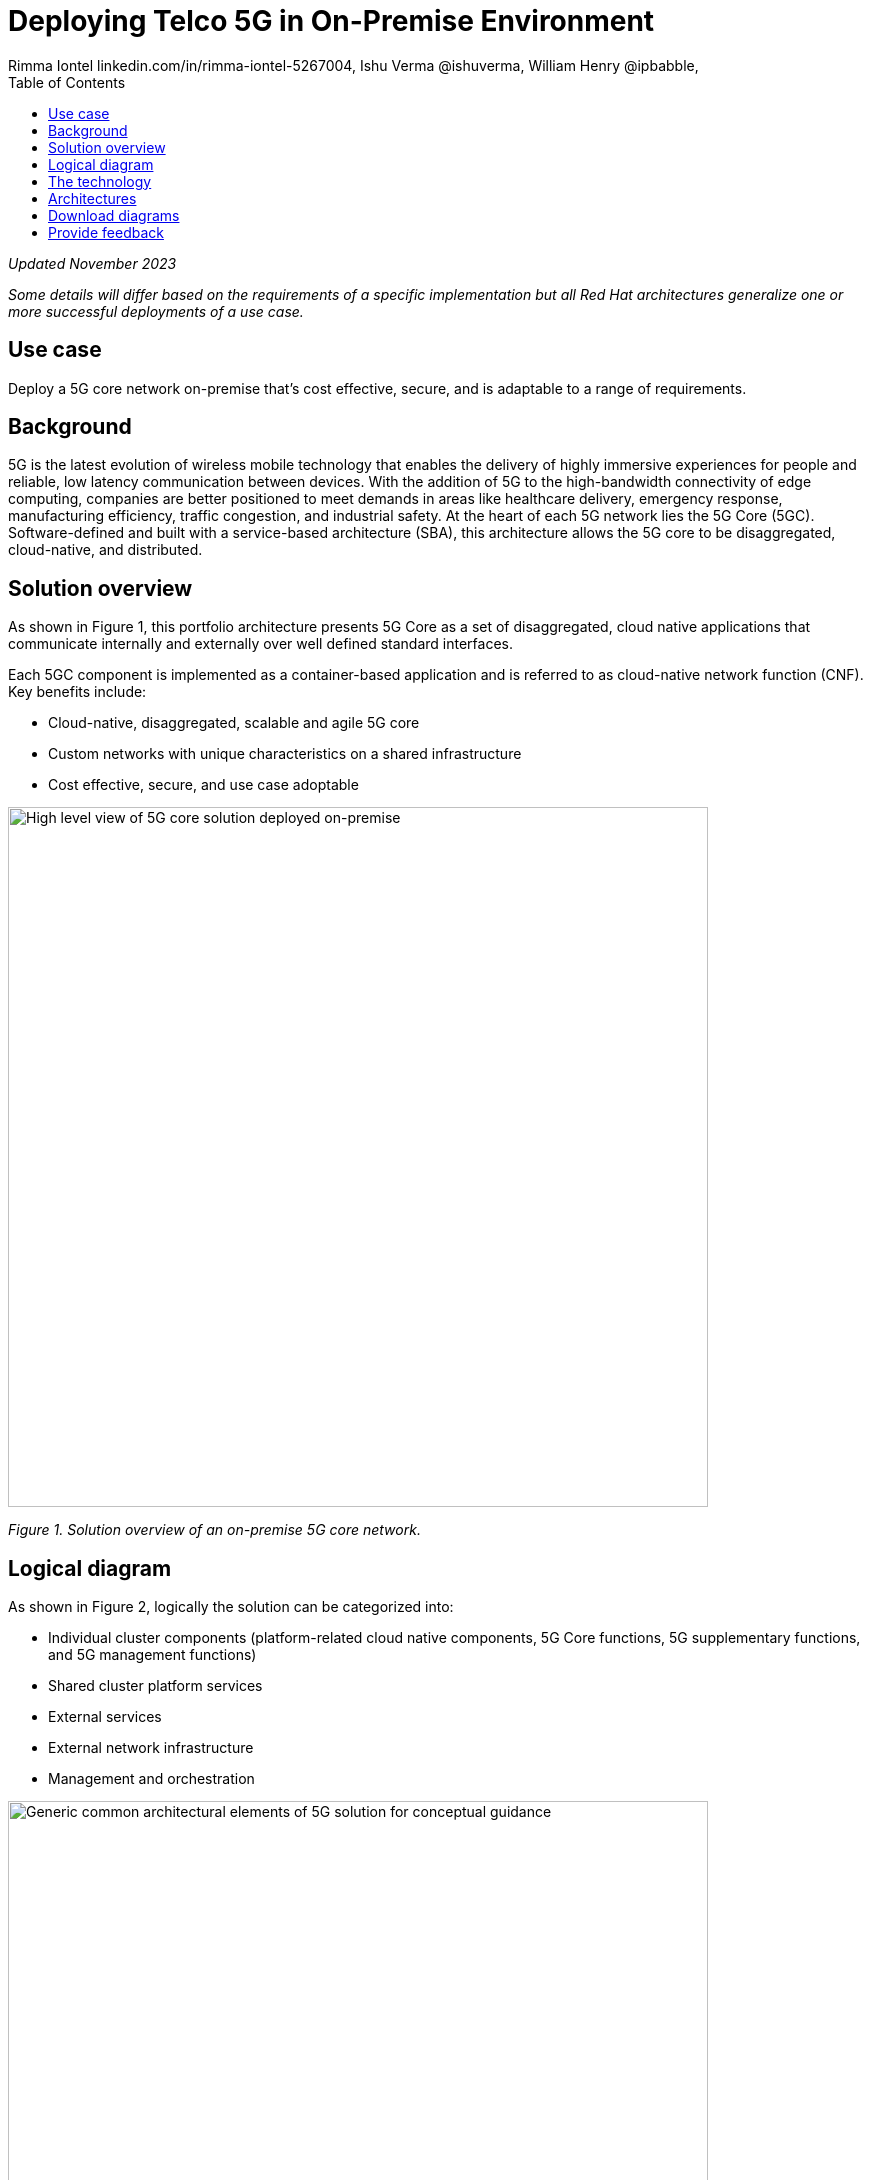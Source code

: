 = Deploying Telco 5G in On-Premise Environment
 Rimma Iontel linkedin.com/in/rimma-iontel-5267004, Ishu Verma  @ishuverma, William Henry @ipbabble,
:homepage: https://gitlab.com/osspa/portfolio-architecture-examples
:imagesdir: images
:icons: font
:source-highlighter: prettify
:description: 5G is the latest evolution of wireless mobile technology. It can deliver a number of services from the network edge
:Keywords: Telco 5G, OpenShift, Ansible, Hybrid Cloud, Linux, Automation, Mobile Broadband
:toc: left

_Updated November 2023_

_Some details will differ based on the requirements of a specific implementation but all Red Hat architectures generalize one or more successful deployments of a use case._

== Use case

Deploy a 5G core network on-premise that’s cost effective, secure, and is adaptable to a range of requirements.

== Background

5G is the latest evolution of wireless mobile technology that enables the delivery of highly immersive experiences for people and reliable, low latency communication between devices. With the addition of 5G to the high-bandwidth connectivity of edge computing, companies are better positioned to meet demands in areas like healthcare delivery, emergency response, manufacturing efficiency, traffic congestion, and industrial safety.  At the heart of each 5G network lies the 5G Core (5GC). Software-defined and built with a service-based architecture (SBA), this architecture allows the 5G core to be disaggregated, cloud-native, and distributed.

== Solution overview

As shown in Figure 1, this portfolio architecture presents 5G Core as a set of disaggregated, cloud native applications that communicate internally and externally over well defined standard interfaces.

Each 5GC component is implemented as a container-based application and is referred to as cloud-native network function (CNF). Key benefits include:

* Cloud-native, disaggregated, scalable and  agile 5G core
* Custom networks with unique characteristics on a shared infrastructure
* Cost effective, secure, and use case adoptable



--
image:https://gitlab.com/osspa/portfolio-architecture-examples/-/raw/main/images/intro-marketectures/telco-5g-on-premise-marketing-slide.png[alt="High level view of 5G core solution deployed on-premise", width=700]
--
_Figure 1. Solution overview of an on-premise 5G core network._



== Logical diagram

As shown in Figure 2, logically the solution can be categorized into:

* Individual cluster components (platform-related cloud native components, 5G Core functions, 5G supplementary functions, and 5G management functions)
* Shared cluster platform services
* External services
* External network infrastructure
* Management and orchestration



--
image:https://gitlab.com/osspa/portfolio-architecture-examples/-/raw/main/images/logical-diagrams/telco-5g-ld.png[alt="Generic common architectural elements of 5G solution for conceptual guidance", width=700]
--

_Figure 2. Logical diagram of the on-premise Telco 5G Core solution._




== The technology

The following technology was chosen for this solution:


https://www.redhat.com/en/technologies/cloud-computing/openshift/try-it?intcmp=7013a00000318EWAAY[*Red Hat OpenShift*] is a unified platform to quickly build, modernize, and deploy both traditional and cloud-native applications at scale. It is packaged with a complete set of services for bringing apps to market on your choice of infrastructure. It’s based on an enterprise-ready Kubernetes container platform built for an open hybrid cloud strategy. It provides a consistent application platform to manage hybrid cloud, public cloud, and edge deployments. OpenShift helps enable 5GC by supporting functionality and operational features such as automated deployment, intelligent workload placement, dynamic scaling, simplified upgrades, and self-healing infrastructure.

https://catalog.redhat.com/software/operators/detail/5ef20efd46bc301a95a1e9a4?intcmp=7013a00000318EWAAY[*Red Hat AMQ Streams*] is a massively scalable, distributed, and high-performance data streaming platform based on the Apache Kafka project. AMQ enables exchange of telemetry and control/management data with back-end and operational systems.

https://www.redhat.com/en/technologies/management/ansible?intcmp=7013a00000318EWAAY[*Red Hat Ansible Automation Platform*] provides an enterprise framework for building and operating IT automation at scale across hybrid clouds including edge deployments. It enables users across an organization to create, share, and manage automation—-from development and operations to security and network teams. https://www.redhat.com/en/technologies/management/ansible/trial?intcmp=7013a000003Sh3TAAS[*Try It >*]

https://www.redhat.com/en/technologies/management/advanced-cluster-management?intcmp=7013a00000318EWAAY[*Red Hat Advanced Cluster Management for Kubernetes*] controls clusters and applications from a single console, with built-in security policies. It extends the value of Red Hat OpenShift by deploying apps, managing multiple clusters, and enforcing policies across multiple clusters at scale. https://www.redhat.com/en/technologies/management/advanced-cluster-management/trial?intcmp=7013a000003Sh3TAAS[*Try It >*]


https://www.redhat.com/en/technologies/cloud-computing/quay?intcmp=7013a00000318EWAAY[*Red Hat Quay*] is a private container registry that stores, builds, and deploys container images. It analyzes your images for security vulnerabilities, identifying potential issues that can help you mitigate security risks. It’s used to store container image repositories for platform and application images, DevOps or GitOps pipelines, and automation tools for deployment across https://www.redhat.com/en/technologies/cloud-computing/quay/trial?intcmp=7013a000003Sh3TAAS[*Try It >*]


https://access.redhat.com/products/identity-management?intcmp=7013a00000318EWAAY[*Red Hat Identity Management*] provides a centralized and unified way to manage identity stores, authentication, policies, and authorization policies in a Linux-based domain. This is part of the common datacenter services applicable to network applications running on cloud platforms.

https://www.redhat.com/en/technologies/cloud-computing/openshift-data-foundation?intcmp=7013a00000318EWAAY[*Red Hat OpenShift Data Foundation*] is software-defined storage for containers. Engineered as the data and storage services platform for Red Hat OpenShift, Red Hat OpenShift Data Foundation helps teams develop and deploy applications quickly and efficiently across clouds. It’s used for persistent storage across multiple clusters. https://www.redhat.com/en/technologies/cloud-computing/openshift/data-foundation/trial?intcmp=7013a000003Sh3TAAS[*Try It >*]



== Architectures

--
image:https://gitlab.com/osspa/portfolio-architecture-examples/-/raw/main/images/schematic-diagrams/telco-5g-sd.png[alt="Solution topology of 5G solution with functional components", width=700]

image:https://gitlab.com/osspa/portfolio-architecture-examples/-/raw/main/images/schematic-diagrams/telco-5g-network-sd.png[alt="Solution topology of 5G solution with network interactions ", width=700]
--

_Figure 3 and 4. Schematic diagrams of the on-premise Telco 5G Core solution._

As shown in Figures 3 and 4, the following describes some of the key components of the solution and the workflows that are associated with them.

The messages from end devices and Radio Access Network (RAN) are routed to the following components in the Service Based Architecture (SBA) and user plane:

* User Plane Function (UPF) is responsible for packet processing and traffic aggregation of user traffic.
* Access and Mobility Management Function (AMF) and Session Management Function (SMF) are part of the control plane. AMF is responsible for handling connections and mobility management tasks while SMF handles session management. AMF receives connection and session-related info from the end devices, passing the session info to SMF, which establishes sessions by using UPF.
* Policy Control Function (PCF) provides a framework for creating policies to be consumed by the other control plane network functions.
* Authentication Server Function (AUSF) provides authentication and Unified Data Management (UDM) ensuring user identification, authorization and subscription management.

The following components provide the supplementary services:

* Network Repository Function (NRF) is used by AMF to select the correct SMF out of the available pool.
* NRF and Network Slice Selection Function (NSSF) work together to support network slicing capabilities.
* Network Exposure Function (NEF) exposes 5G services and resources so third-party apps can more securely access 5G services.
* Application Function (AF) exposes an application layer for interacting with 5G network resources, retrieving resource info from PCF and exposing them.

The management service is provided by Element Management System/Container Network Function Manager (EMS/CNFM) which is responsible for handling the application’s life cycle such as provisioning, configuration, scaling, and updates. This component is application-specific and, depending on the vendor implementation, would interact with the platform and the application over open or proprietary API interfaces. This component is optional and its functionality could be rolled into the Orchestrator or implemented using Operators.

OpenShift Service Mesh is used for service discovery and exposure—and as a mechanism for specialized network handling, certificate management, and other functions.

== Download diagrams
View and download all of the diagrams above in our open source tooling site.
--
https://www.redhat.com/architect/portfolio/tool/index.html?#gitlab.com/osspa/portfolio-architecture-examples/-/raw/main/diagrams/telco-5G.drawio[[Open Diagrams]]
--

== Provide feedback
You can offer to help correct or enhance this architecture by filing an https://gitlab.com/osspa/portfolio-architecture-examples/-/blob/main/telco-on-premise.adoc[issue or submitting a merge request against this Red Hat Architecture product in our GitLab repositories].
